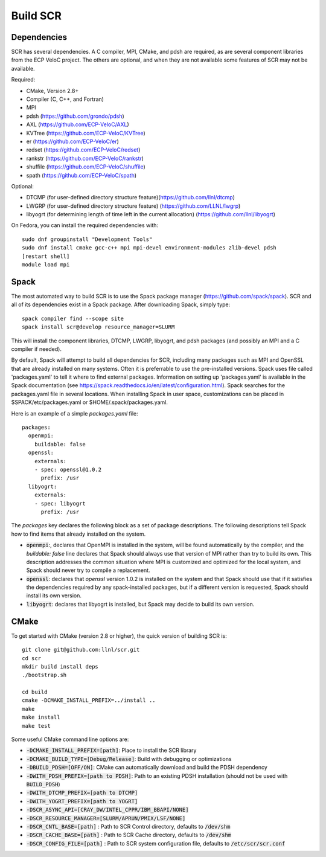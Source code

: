 .. _sec-library:

Build SCR
=========

Dependencies
------------

SCR has several dependencies. A C compiler, MPI, CMake, and pdsh are
required, as are several component libraries from the ECP VeloC project. The others are optional, and when they are
not available some features of SCR may not be available.

Required:

* CMake, Version 2.8+
* Compiler (C, C++, and Fortran)
* MPI
* pdsh (https://github.com/grondo/pdsh)
* AXL (https://github.com/ECP-VeloC/AXL)
* KVTree (https://github.com/ECP-VeloC/KVTree)
* er (https://github.com/ECP-VeloC/er)
* redset (https://github.com/ECP-VeloC/redset)
* rankstr (https://github.com/ECP-VeloC/rankstr)
* shuffile (https://github.com/ECP-VeloC/shuffile)
* spath (https://github.com/ECP-VeloC/spath)

Optional:

* DTCMP (for user-defined directory structure feature)(https://github.com/llnl/dtcmp)
* LWGRP (for user-defined directory structure feature) (https://github.com/LLNL/lwgrp)
* libyogrt (for determining length of time left in the current allocation) (https://github.com/llnl/libyogrt)

On Fedora, you can install the required dependencies with::

  sudo dnf groupinstall "Development Tools"
  sudo dnf install cmake gcc-c++ mpi mpi-devel environment-modules zlib-devel pdsh
  [restart shell]
  module load mpi

Spack
-----

The most automated way to build SCR is to use the Spack
package manager (https://github.com/spack/spack).
SCR and all of its dependencies exist in a Spack package. After downloading
Spack, simply type::

  spack compiler find --scope site
  spack install scr@develop resource_manager=SLURM

This will install the component libraries, DTCMP, LWGRP, libyogrt, and pdsh packages (and possibly an MPI and a
C compiler if needed).

By default, Spack will attempt to build all dependencies for SCR, including many packages such as MPI and OpenSSL that are already installed on many systems. Often it is preferrable to use the pre-installed versions. Spack uses file called 'packages.yaml' to tell it where to find external packages. Information on setting up 'packages.yaml' is available in the Spack documentation (see https://spack.readthedocs.io/en/latest/configuration.html). Spack searches for the packages.yaml file in several locations. When installing Spack in user space, customizations can be placed in $SPACK/etc/packages.yaml or $HOME/.spack/packages.yaml.

Here is an example of a simple `packages.yaml` file::

    packages:
      openmpi:
        buildable: false
      openssl:
        externals:
        - spec: openssl@1.0.2
          prefix: /usr
      libyogrt:
        externals:
        - spec: libyogrt
          prefix: /usr

The `packages` key declares the following block as a set of package descriptions. The following descriptions tell Spack how to find items that already installed on the system.

* :code:`openmpi`:, declares that OpenMPI is installed in the system, will be found automatically by the compiler, and the `buildable: false` line declares that Spack should always use that version of MPI rather than try to build its own. This description addresses the common situation where MPI is customized and optimized for the local system, and Spack should never try to compile a replacement. 
* :code:`openssl`: declares that `openssl` version 1.0.2 is installed on the system and that Spack should use that if it satisfies the dependencies required by any spack-installed packages, but if a different version is requested, Spack should install its own version.
* :code:`libyogrt`: declares that libyogrt is installed, but Spack may decide to build its own version.


CMake
-----

To get started with CMake (version 2.8 or higher), the quick version of
building SCR is::

  git clone git@github.com:llnl/scr.git
  cd scr
  mkdir build install deps
  ./bootstrap.sh

  cd build
  cmake -DCMAKE_INSTALL_PREFIX=../install ..
  make
  make install
  make test

Some useful CMake command line options are:

* :code:`-DCMAKE_INSTALL_PREFIX=[path]`: Place to install the SCR library
* :code:`-DCMAKE_BUILD_TYPE=[Debug/Release]`: Build with debugging or optimizations
* :code:`-DBUILD_PDSH=[OFF/ON]`: CMake can automatically download and build the PDSH dependency
* :code:`-DWITH_PDSH_PREFIX=[path to PDSH]`: Path to an existing PDSH installation (should not be used with :code:`BUILD_PDSH`)
* :code:`-DWITH_DTCMP_PREFIX=[path to DTCMP]`
* :code:`-DWITH_YOGRT_PREFIX=[path to YOGRT]`
* :code:`-DSCR_ASYNC_API=[CRAY_DW/INTEL_CPPR/IBM_BBAPI/NONE]`
* :code:`-DSCR_RESOURCE_MANAGER=[SLURM/APRUN/PMIX/LSF/NONE]`
* :code:`-DSCR_CNTL_BASE=[path]` : Path to SCR Control directory, defaults to :code:`/dev/shm`
* :code:`-DSCR_CACHE_BASE=[path]` : Path to SCR Cache directory, defaults to :code:`/dev/shm`
* :code:`-DSCR_CONFIG_FILE=[path]` : Path to SCR system configuration file, defaults to :code:`/etc/scr/scr.conf`
